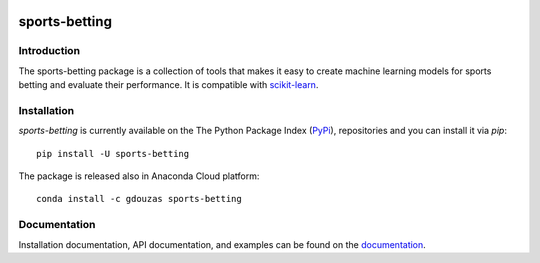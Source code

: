 .. -*- mode: rst -*-

.. _scikit-learn: http://scikit-learn.org/stable/


|CircleCI|_ |ReadTheDocs|_ |PythonVersion|_ |Pypi|_ |Conda|_

.. |CircleCI| image:: https://circleci.com/gh/georgedouzas/sports-betting/tree/master.svg?style=svg
.. _CircleCI: https://circleci.com/gh/georgedouzas/sports-betting/tree/master

.. |ReadTheDocs| image:: https://readthedocs.org/projects/sports-betting/badge/?version=latest
.. _ReadTheDocs: https://sports-betting.readthedocs.io/en/latest/?badge=latest

.. |PythonVersion| image:: https://img.shields.io/pypi/pyversions/sports-betting.svg
.. _PythonVersion: https://img.shields.io/pypi/pyversions/sports-betting.svg

.. |Pypi| image:: https://badge.fury.io/py/sports-betting.svg
.. _Pypi: https://badge.fury.io/py/sports-betting

.. |Conda| image:: https://anaconda.org/gdouzas/sports-betting/badges/installer/conda.svg
.. _Conda: https://conda.anaconda.org/gdouzas

==============
sports-betting
==============

Introduction
------------

The sports-betting package is a collection of tools that makes it easy to 
create machine learning models for sports betting and evaluate their performance. 
It is compatible with scikit-learn_.

Installation
------------

`sports-betting` is currently available on the 	
The Python Package Index (PyPi_), repositories and you can
install it via `pip`::

  pip install -U sports-betting

The package is released also in Anaconda Cloud platform::

  conda install -c gdouzas sports-betting

Documentation
-------------

Installation documentation, API documentation, and examples can be found on the
documentation_.

.. _documentation: https://sports-betting.readthedocs.io/en/latest/

